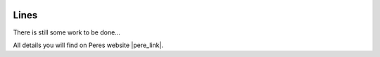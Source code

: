  .. Author: Stefan Feuz; http://www.laboratoridenvol.com

 .. Copyright: General Public License GNU GPL 3.0

*****
Lines
*****

There is still some work to be done...

All details you will find on Peres website |pere_link|.

.. |pere_link| raw:: html

	<a href="http://laboratoridenvol.com/leparagliding/manual.en.html#6.9" target="_blank">Laboratori d'envol website</a>

 |

 |

 |

 |

 |

 |

 |

 |

 |

 |
